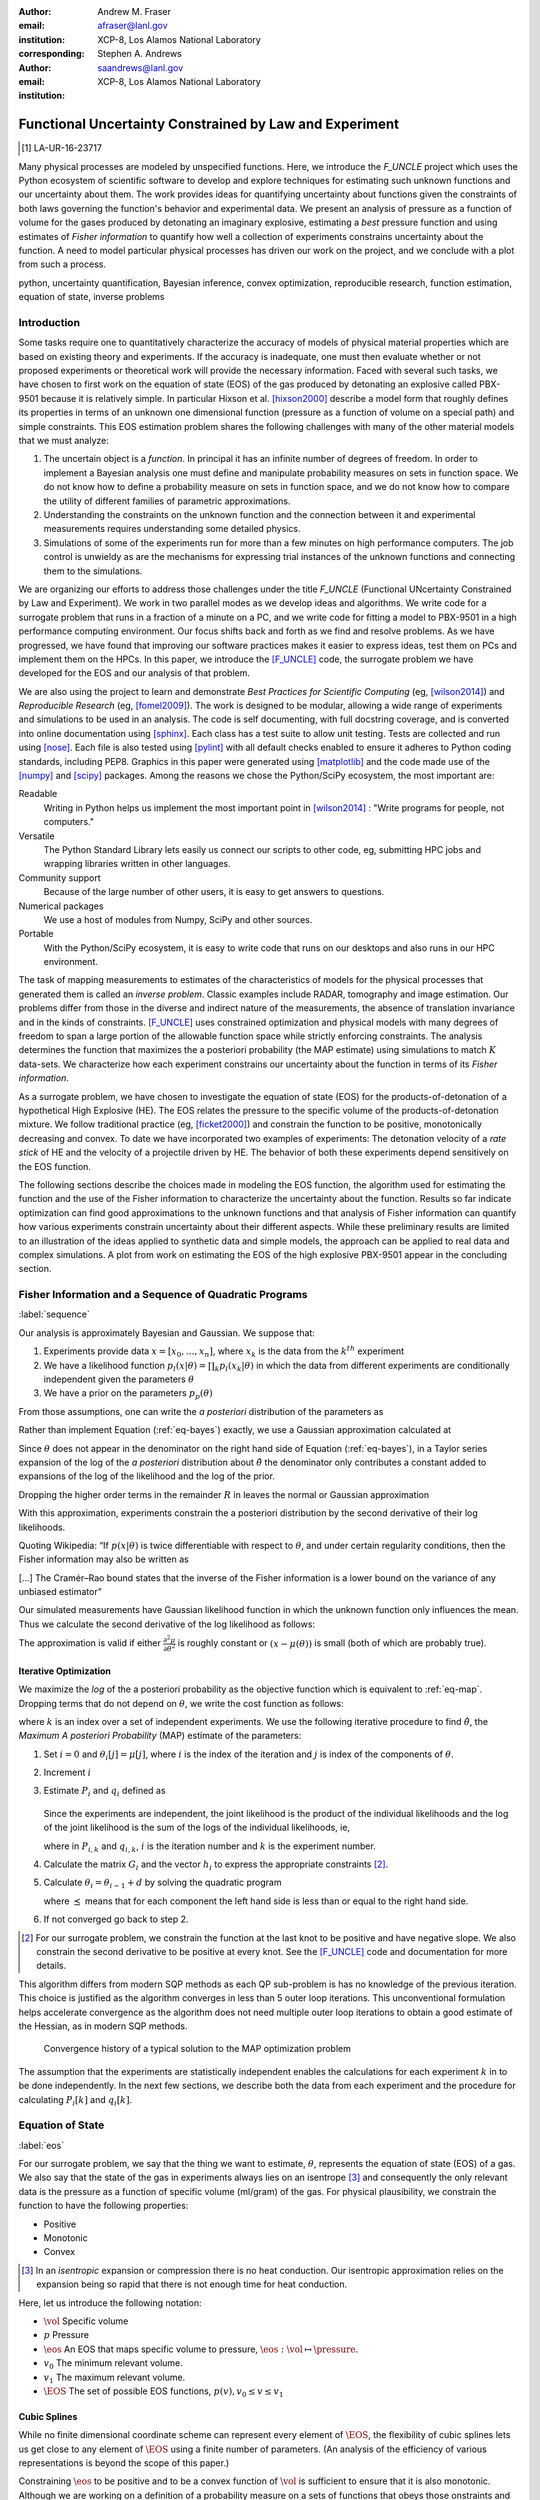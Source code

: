 
:author: Andrew M. Fraser
:email: afraser@lanl.gov
:institution: XCP-8, Los Alamos National Laboratory
:corresponding:

:author: Stephen A. Andrews
:email: saandrews@lanl.gov
:institution: XCP-8, Los Alamos National Laboratory

.. latex::

    \newcommand{\dmudc}{\left(\frac{\partial \mu(c)}{\partial c} \right)}
    \newcommand{\normal}[2]{{\cal N}\left( #1,#2 \right)}
    \newcommand{\normalexp}[3]{ -\frac{1}{2}
      (#1 - #2)^T #3^{-1} (#1 - #2) }
    \newcommand{\La}{{\cal L}}
    \newcommand{\fnom}{\tilde f}
    \newcommand{\fhat}{\hat f}
    \newcommand{\COST}{\cal C}
    \newcommand{\LL}{{\cal L}}
    \newcommand{\Fisher}{{\cal I}}
    \newcommand{\Prob}{\text{Prob}}
    \newcommand{\field}[1]{\mathbb{#1}}
    \newcommand\REAL{\field{R}}
    \newcommand\Z{\field{Z}}
    \newcommand{\partialfixed}[3]{\left. \frac{\partial
      #1}{\partial#2}\right|_#3}
    \newcommand{\partiald}[2]{\frac{\partial #1}{\partial #2}}
    \newcommand{\argmin}{\operatorname*{argmin}}
    \newcommand{\argmax}{\operatorname*{argmax}}
    \newcommand\norm[1]{\left|#1\right|}
    \newcommand\bv{\mathbf{v}}
    \newcommand\bt{\mathbf{t}}
    \newcommand\vol{v}        % specific volume
    \newcommand{\pressure}{p}
    \newcommand{\eos}{f}
    \newcommand{\eosnom}{\tilde f}
    \newcommand{\EOS}{{\cal F}}
    \newcommand{\data}{y}
    \newcommand{\DATA}{{\cal Y}}
    \newcommand\Vfunc{\mathbb{V}}
    \newcommand\Vt{\mathbf{V}}
    \newcommand\vexp{V_{\rm{exp}}}
    \newcommand\texp{T_{\rm{exp}}}
    \newcommand\cf{c_f}
    \newcommand\cv{c_v}
    \newcommand\fbasis{b_f}
    \newcommand\vbasis{b_v}
    \newcommand\tsim{{\mathbf t}_{\rm{sim}}}
    \newcommand\DVDf{\partiald{\Vt}{f}}
    \newcommand\Lbb{\mathbb{L}}
    \newcommand\epv{\epsilon_v}
    \newcommand\epf{\epsilon_f}
    \newcommand{\EV}{\field{E}}
	      
==========================================================
 Functional Uncertainty Constrained by Law and Experiment
==========================================================

.. [1] LA-UR-16-23717

.. class:: abstract
		  
   Many physical processes are modeled by unspecified functions.
   Here, we introduce the `F_UNCLE` project which uses the Python
   ecosystem of scientific software to develop and explore techniques
   for estimating such unknown functions and our uncertainty about
   them.  The work provides ideas for quantifying uncertainty about
   functions given the constraints of both laws governing the
   function's behavior and experimental data.  We present an analysis
   of pressure as a function of volume for the gases produced by
   detonating an imaginary explosive, estimating a *best* pressure
   function and using estimates of *Fisher information* to quantify
   how well a collection of experiments constrains uncertainty about
   the function.  A need to model particular physical processes has
   driven our work on the project, and we conclude with a plot from
   such a process.
     
.. class:: keywords

   python, uncertainty quantification, Bayesian inference, convex
   optimization, reproducible research, function estimation, equation
   of state, inverse problems

Introduction
============

Some tasks require one to quantitatively characterize the accuracy of
models of physical material properties which are based on existing
theory and experiments.  If the accuracy is inadequate, one must then
evaluate whether or not proposed experiments or theoretical work will
provide the necessary information.  Faced with several such tasks, we
have chosen to first work on the equation of state (EOS) of the gas
produced by detonating an explosive called PBX-9501 because it is
relatively simple.  In particular Hixson et al. [hixson2000]_ describe
a model form that roughly defines its properties in terms of an
unknown one dimensional function (pressure as a function of volume on
a special path) and simple constraints.  This EOS estimation problem
shares the following challenges with many of the other material models
that we must analyze:

#. The uncertain object is a *function*.  In principal it has an
   infinite number of degrees of freedom.  In order to implement a
   Bayesian analysis one must define and manipulate probability
   measures on sets in function space.  We do not know how to define a
   probability measure on sets in function space, and we do not know
   how to compare the utility of different families of parametric
   approximations.

#. Understanding the constraints on the unknown function and the
   connection between it and experimental measurements requires
   understanding some detailed physics.

#. Simulations of some of the experiments run for more than a few
   minutes on high performance computers.  The job control is unwieldy
   as are the mechanisms for expressing trial instances of the unknown
   functions and connecting them to the simulations.

We are organizing our efforts to address those challenges under the
title `F_UNCLE` (Functional UNcertainty Constrained by
Law and Experiment).  We work in two parallel modes as we
develop ideas and algorithms.  We write code for a surrogate problem
that runs in a fraction of a minute on a PC, and we write code for
fitting a model to PBX-9501 in a high performance computing
environment.  Our focus shifts back and forth as we find and resolve
problems.  As we have progressed, we have found that improving our software
practices makes it easier to express ideas, test them on PCs and
implement them on the HPCs.  In this paper, we introduce the
[F_UNCLE]_ code, the surrogate problem we have developed for the EOS and
our analysis of that problem.

We are also using the project to learn and demonstrate *Best Practices
for Scientific Computing* (eg, [wilson2014]_) and *Reproducible
Research* (eg, [fomel2009]_).  The work is designed to be modular,
allowing a wide range of experiments and simulations to be used in an
analysis.  The code is self documenting, with full docstring coverage,
and is converted into online documentation using [sphinx]_.  Each
class has a test suite to allow unit testing.  Tests are collected and
run using [nose]_.  Each file is also tested using [pylint]_ with all
default checks enabled to ensure it adheres to Python coding
standards, including PEP8.  Graphics in this paper were generated
using [matplotlib]_ and the code made use of the [numpy]_ and [scipy]_
packages.  Among the reasons we chose the Python/SciPy ecosystem, the
most important are:

Readable
   Writing in Python helps us implement the most important point in
   [wilson2014]_ : "Write programs for people, not computers."

Versatile
   The Python Standard Library lets easily us connect our scripts to
   other code, eg, submitting HPC jobs and wrapping libraries written
   in other languages.

Community support
   Because of the large number of other users, it is easy to get
   answers to questions.

Numerical packages
   We use a host of modules from Numpy, SciPy and other sources. 

Portable
   With the Python/SciPy ecosystem, it is easy to write code that
   runs on our desktops and also runs in our HPC environment.

The task of mapping measurements to estimates of the characteristics
of models for the physical processes that generated them is called an
*inverse problem*.  Classic examples include RADAR, tomography and
image estimation.  Our problems differ from those in the diverse and
indirect nature of the measurements, the absence of translation
invariance and in the kinds of constraints.  [F_UNCLE]_ uses
constrained optimization and physical models with many degrees of
freedom to span a large portion of the allowable function space while
strictly enforcing constraints.  The analysis determines the function
that maximizes the a posteriori probability (the MAP estimate) using
simulations to match :math:`K` data-sets.  We characterize how each
experiment constrains our uncertainty about the function in terms of
its *Fisher information*.

As a surrogate problem, we have chosen to investigate the equation of
state (EOS) for the products-of-detonation of a hypothetical High
Explosive (HE).  The EOS relates the pressure to the specific volume
of the products-of-detonation mixture.  We follow traditional practice
(eg, [ficket2000]_) and constrain the function to be positive,
monotonically decreasing and convex.  To date we have incorporated two
examples of experiments: The detonation velocity of a *rate stick* of
HE and the velocity of a projectile driven by HE. The behavior of both
these experiments depend sensitively on the EOS function.

The following sections describe the choices made in modeling the EOS
function, the algorithm used for estimating the function and the use
of the Fisher information to characterize the uncertainty about the
function.  Results so far indicate optimization can find good
approximations to the unknown functions and that analysis of Fisher
information can quantify how various experiments constrain uncertainty
about their different aspects.  While these preliminary results are
limited to an illustration of the ideas applied to synthetic data and
simple models, the approach can be applied to real data and complex
simulations.  A plot from work on estimating the EOS of the high
explosive PBX-9501 appear in the concluding section.

Fisher Information and a Sequence of Quadratic Programs
=======================================================
:label:`sequence`


Our analysis is approximately Bayesian and Gaussian. We suppose that:

#. Experiments provide data :math:`x=[x_0,\ldots,x_n]`, where
   :math:`x_k` is the data from the :math:`k^{th}` experiment

#. We have a likelihood function :math:`p_l(x|\theta) = \prod_k
   p_l(x_k|\theta)` in which the data from different experiments are
   conditionally independent given the parameters :math:`\theta`

#. We have a prior on the parameters :math:`p_p(\theta)`

From those assumptions, one can write the *a posteriori* distribution of
the parameters as

.. math::
   :label: eq-bayes

   p(\theta|x) = \frac{p_l(x|\theta) p_p(\theta)}{\int p_l(x|\phi) p_p(\phi) d\phi}.

Rather than implement Equation (:ref:`eq-bayes`) exactly, we use a
Gaussian approximation calculated at

.. math::
   :label: eq-map

   \hat \theta \equiv {\operatorname*{argmax}}_{\theta} p(\theta|x).

Since :math:`\theta` does not appear in the denominator on the right
hand side of Equation (:ref:`eq-bayes`), in a Taylor series expansion
of the log of the *a posteriori* distribution about :math:`\hat \theta`
the denominator only contributes a constant added to expansions of the
log of the likelihood and the log of the prior.

.. math::
   :type: align

   &\log \left( p(\theta|x) \right) = \log \left( \frac{p_l(x|\hat \theta)
         p_p(\hat \theta)}{\int p_l(x|\phi) p_p(\phi) d\phi} \right) \nonumber \\
     &\qquad~+ \frac{1}{2}
     \left( \theta - \hat \theta \right)^T \left(
       \frac{d^2 \log\left( p_l(x|\phi) \right) }{d\phi^2} +
       \frac{d^2 \log \left( p_p(\phi) \right) }{d\phi^2} 
     \right)_{\phi=\hat \theta} \left( \theta - \hat \theta \right)\\&\qquad + R \nonumber \\
     \label{eq:taylor}
     &\qquad\equiv C + \frac{1}{2}
     \left( \theta - \hat \theta \right)^T H \left( \theta - \hat \theta \right)
     + R

Dropping the higher order terms in the remainder :math:`R` in leaves
the normal or Gaussian approximation

.. math::
   :type: align

   \theta|x &\sim {{\cal N}\left( \hat \theta,\Sigma = H^{-1} \right)}\\
     p(\theta|x) &= \frac{1}{\sqrt{(2\pi)^{\text{dim}}|\Sigma|}} \exp\left(
       -\frac{1}{2}(\theta-\hat\theta)^\mathrm{T}\Sigma^{-1}
        (\theta-\hat\theta) \right).

With this approximation, experiments constrain the a posteriori
distribution by the second derivative of their log likelihoods.

Quoting Wikipedia: “If :math:`p(x|\theta)` is twice differentiable with
respect to :math:`\theta`, and under certain regularity conditions, then
the Fisher information may also be written as

.. math::
   :label: eq-fisher

   \mathcal{I}(\theta) = - \EV_X
     \left[\left. \frac{\partial^2}{\partial\theta^2} \log
         p(X;\theta)\right|\theta \right].

[...] The Cramér–Rao bound states that the inverse of the Fisher
information is a lower bound on the variance of any unbiased
estimator”

Our simulated measurements have Gaussian likelihood function in which
the unknown function only influences the mean.  Thus we calculate the
second derivative of the log likelihood as follows:

.. math::
   :type: align
   
   L &\equiv -\frac{1}{2} \left(x - \mu(\theta) \right)^T \Sigma^{-1}
	  \left(x - \mu(\theta) \right) +C \\
	  \partiald{L}{\theta} &= \left(x - \mu(\theta) \right)^T
	  \Sigma^{-1} \partiald{\mu}{\theta}  \\
	  \frac{\partial^2}{\partial \theta^2} L &=
	  -\left(\partiald{\mu}{\theta}\right)^T \Sigma^{-1}
	  \left(\partiald{\mu}{\theta})\right) + \left(x - \mu(\theta)
	  \right)^T \Sigma^{-1} \frac{\partial^2 \mu}{\partial
      \theta^2} \\
      &\quad \text{and} \\
   \EV_X \frac{\partial^2}{\partial \theta^2} L &\approx -\left(\partiald{\mu}{\theta}\right)^T
	  \Sigma^{-1} \left(\partiald{\mu}{\theta}\right).
   
The approximation is valid if either :math:`\frac{\partial^2
\mu}{\partial \theta^2}` is roughly constant or :math:`\left(x -
\mu(\theta) \right)` is small (both of which are probably true).


Iterative Optimization
----------------------

We maximize the *log* of the a posteriori probability as the objective
function which is equivalent to :ref:`eq-map`.  Dropping terms that
do not depend on :math:`\theta`, we write the cost function as follows:

.. math::
   :type: align

     C(\theta) &\equiv -\log(p(\theta)) - \sum_k \log(p(x_k|\theta)) \\
     &\equiv \frac{1}{2} (\theta-\mu)^T \Sigma^{-1} (\theta-\mu) - 
     \sum_k \log(p(x_k|\theta)),

where :math:`k` is an index over a set of independent experiments. We
use the following iterative procedure to find :math:`\hat \theta`, the
*Maximum A posteriori Probability* (MAP) estimate of the parameters:

#. Set :math:`i=0` and :math:`\theta_i[j] = \mu[j]`, where :math:`i` is the
   index of the iteration and :math:`j` is index of the components of
   :math:`\theta`.

#. Increment :math:`i`

#. Estimate :math:`P_i` and :math:`q_i` defined as

      .. math::
	 :type: align

	 q_i^T &\equiv \left. \frac{d}{d\theta} C(\theta)\right|_{\theta=\theta_{i-1}} \\
	     P_i &\equiv \left. \frac{d^2}{d\theta^2} C(\theta)\right|_{\theta=\theta_{i-1}}
	 

   Since the experiments are independent, the joint likelihood is the
   product of the individual likelihoods and the log of the joint
   likelihood is the sum of the logs of the individual likelihoods,
   ie,

   .. math::
      :type: align

      q_i^T &\equiv (\theta_{i-1}-\mu)\Sigma^{-1} + \sum_k
            \left. \frac{d}{d\theta} \log(p(x_k|\theta)\right|_{\theta=\theta_{i-1}} \nonumber \\
            & \equiv (\theta_{i-1}-\mu)\Sigma^{-1} + \sum_k q_{i,k}^T \\
            P_i &\equiv \Sigma^{-1} + \sum_k
            \left. \frac{d^2}{d\theta^2} \log(p(x_k|\theta)\right|_{\theta=\theta_{i-1}}\nonumber \\
            &\equiv \Sigma^{-1} + \sum_k P_{i,k}

   where in :math:`P_{i,k}` and :math:`q_{i,k}`, :math:`i` is the
   iteration number and :math:`k` is the experiment number.

#. Calculate the matrix :math:`G_i` and the vector :math:`h_i` to
   express the appropriate constraints [2]_.

#. Calculate :math:`\theta_i = \theta_{i-1} + d` by solving the
   quadratic program

   .. math::
      :type: align

      \text{Minimize } & \frac{1}{2} d^T P_i d + q^T d \\
      \text{Subject to } & G_id \preceq h_i
      
   where :math:`\preceq` means that for each component the left hand
   side is less than or equal to the right hand side.
      
#. If not converged go back to step 2.

.. [2] For our surrogate problem, we constrain the function at the
       last knot to be positive and have negative slope.  We also
       constrain the second derivative to be positive at every knot.
       See the [F_UNCLE]_ code and documentation for more details.

This algorithm differs from modern SQP methods as each QP sub-problem
is has no knowledge of the previous iteration. This choice is
justified as the algorithm converges in less than 5 outer loop
iterations. This unconventional formulation helps accelerate
convergence as the algorithm does not need multiple outer loop
iterations to obtain a good estimate of the Hessian, as in modern SQP
methods.

.. figure:: scipy2016_figure6.pdf

   Convergence history of a typical solution to the MAP optimization problem
   
The assumption that the experiments are statistically independent
enables the calculations for each experiment :math:`k` in to be done
independently. In the next few sections, we describe both the data
from each experiment and the procedure for calculating :math:`P_i[k]`
and :math:`q_i[k]`. 

Equation of State
=================
:label:`eos`

For our surrogate problem, we say that the thing we want to estimate,
:math:`\theta`, represents the equation of state (EOS) of a gas.  We
also say that the state of the gas in experiments always lies on an
isentrope [3]_ and consequently the only relevant data is the pressure as a
function of specific volume (ml/gram) of the gas.  For physical
plausibility, we constrain the function to have the following
properties:

* Positive
* Monotonic
* Convex

.. [3] In an *isentropic* expansion or compression there is no heat
       conduction.  Our isentropic approximation relies on the
       expansion being so rapid that there is not enough time for heat
       conduction.
   
Here, let us introduce the following notation: 
  
* :math:`\vol` Specific volume
* :math:`p` Pressure
* :math:`\eos` An EOS that maps specific volume to pressure,
  :math:`\eos: \vol \mapsto \pressure`.
* :math:`v_0` The minimum relevant volume.
* :math:`v_1` The maximum relevant volume.
* :math:`\EOS` The set of possible EOS functions, :math:`p(v), v_0 \leq v
  \leq v_1`

    
Cubic Splines
-------------

While no finite dimensional coordinate scheme can represent every
element of :math:`\EOS`, the flexibility of cubic splines lets us get
close to any element of :math:`\EOS` using a finite number of
parameters.  (An analysis of the efficiency of various representations
is beyond the scope of this paper.)

Constraining :math:`\eos` to be positive and to be a convex function
of :math:`\vol` is sufficient to ensure that it is also monotonic.
Although we are working on a definition of a probability measure on a
sets of functions that obeys those onstraints and is further
constrained by :math:`\frac{\left| \eos(\vol) -
\mu_\eos(\vol)\right|}{\mu_\eos(\vol)} \leq \Delta`, for now, we
characterize the prior as Gaussian.  As we search for the mean of the
a posteriori distribution, we enforce the constraints, and the result
is definitely not Gaussian.  For the remainder of the present work we
ignore that inconsistency and use a prior defined in terms of spline
coefficients.  We start with a nominal EOS

.. math::
   :label: eq-nom
	 
   \eosnom(\vol) = \frac{F}{\vol^3}, \text{ where } F \leftrightarrow
   2.56\times10^9 \text{Pa} \text{ at one cm}^{3}\text{g}^{-1}

and over a finite domain we approximate it by a cubic spline with
coefficients :math:`\left\{\tilde \cf[i] \right\}`.  Thus :math:`c`,
the vector of spline coefficients, is the set of unknown parameters
that we have previously let :math:`\theta` denote.  Then we assign a
variance to each coefficient:

.. math::
  :label: eq-3

  \sigma^2[i] = \left( \cf[i] \Delta \right)^2.

We set :math:`\Delta = 0.05`.  These choices yield:

.. math::
   :type: align
	  
   \mu_\eos &\leftrightarrow \left\{\tilde c[i] \right\} \\
   \Sigma_\eos[i,j] &= \tilde \sigma^2[i] \delta_{i,j}

Thus we have the following notation for splines and a prior
distribution over :math:`\EOS`.

* :math:`\cf,\fbasis` Vector of coefficients and cubic spline basis
  functions that define an EOS.  We will use :math:`cf[i]` and
  :math:`\fbasis[i]` to denote components.
* :math:`\mu_\eos, \Sigma_\eos` Mean and covariance of prior
  distribution of EOS.  In a context that requires coordinates, we let
  :math:`\mu_\eos = \left( \cf[0], \cf[1], \ldots , \cf[n] \right)^T`.


The Nominal and *True* EOS
--------------------------

For each experiment, data comes from a simulation using a *true*
function and each optimization starts from the nominal EOS which is
the mean of the prior given in :ref:`eq-nom`.  We've made the *true*
EOS differ from the nominal EOS by a sum of Gaussian bumps.  Each bump
is characterized by a center volume :math:`v_k`, a width :math:`w_k`
and a scale :math:`s_k`, with:

.. math::

   b_k(v) = \frac{s_k F}{v_k^3} e^{- \frac{(v-v_k)^2}{2w_k^2}}

Throughout the remainder of this paper, the *true* EOS that we have
used to generate pseudo-experimental data is:

.. math::
   :label: eq-actual
   :type: align
	  
   f(v)&= \frac{F}{v^3} + b_0(v) + b_1(v)


where: :math:`v_0 = .4\, \text{cm}^3\text{g}^{-1}`, :math:`~w_0 = .1\,
\text{cm}^3\text{g}^{-1}`, :math:`~s_0 = .25`, :math:`v_1 = .5\,
\text{cm}^3\text{g}^{-1}`, :math:`w_1 = .1\, \text{cm}^3\text{g}^{-1}`,
and :math:`s_1 = -.3`.

.. figure:: scipy2016_figure1eos.pdf

   The prior and nominal *true* equation of state function. The two
   models differ most at a specific volume of 0.4 g cm :math:`^{-1}`
   

A Rate Stick
============

The data from this experiment represent a sequence of times that a
detonation shock is measured arriving at locations along a stick of HE
that is so thick that the detonation velocity is not reduced by
curvature.  The code for the pseudo data uses the average density and
sensor positions given by Pemberton et al.  [pemberton2011]_ for their
*Shot 1*.

.. figure:: stick.pdf

   The rate stick experiment showing the detonation wave propagating
   through the rate stick at the CJ velocity. Detonation velocity
   is measured by the arrival time of the shock at the sensors placed
   along the stick.

   
Implementation
--------------

The only property that influences the ideal measurements of rate stick
data is the HE detonation velocity.  Code in
`F_UNCLE.Experiments.Stick` calculates that velocity following Section
2A of Fickett and Davis [ficket2000]_ (entitled *The Simplest
Theory*).  The calculation solves for conditions at what is called the
*Chapman Jouguet* (CJ) state.  The CJ state is defined implicitly by a
line (called the *Rayleigh line*) in the :math:`(p,v)` plane that goes
through :math:`(p_0,v_0)`, the pressure and volume before detonation,
and :math:`(p_\text{CJ},v_{CJ})`.  The essential requirement is that
the Rayleigh line be tangent to the isentrope or EOS curve in the
:math:`(p,v)` plane.  The slope of the Rayleigh line that satisfies
those conditions defines the CJ velocity, :math:`V` in terms of the
following equation:

.. math::
   	   
   \frac{V^2}{v_0^2} = \frac{p_\text{CJ}-p_0}{v_0-v_\text{CJ}}.

For each trial EOS, the `F_UNCLE` code uses the
`scipy.optimize.brentq` method in a nested loop to solve for
:math:`(p_\text{CJ},v_{CJ})`.  Figure :ref:`fig-cj-stick` shows the
EOS and both the Rayleigh line and the CJ point that the procedure
yields.

.. The `scipy.optimize.brentq` was chosen as it did not require an
   initial estimate of detonation velocity but rather used the bounds
   of the detonation velocity, which could be estimated *a
   priori*. With good estimates of the detonation velocity bounds, the
   algorithm was sufficiently robust to be used within the MAP
   optimization procedure described previously.

.. figure:: scipy2016_figure1.pdf
   :align: center  
	   
   Isentropes, a Rayleigh line and the CJ conditions. Starting from the
   isentrope labeled *Prior EOS* and using data from simulated
   experiments based on the isentrope labeled *True EOS*, the
   optimization algorithm described in the Algorithm section produced
   the estimate labeled *Fit EOS*.  Solving for the CJ state of *Fit
   EOS* isentropes yields a Rayleigh line.  The data constrains the
   isentrope only at :math:`v_\text{CJ}`. :label:`fig-cj-stick`

Comparison to Pseudo Experimental Data
--------------------------------------

The previous section explained how to calculate the detonation
velocity, :math:`V_{\text{CJ}}(\eos)`, but the *experimental* data are
a series of times when the shock reached specified positions on the
rate-stick.  The simulated detonation velocity is related to these
arrival times by:

.. math::

   t[j] = \frac{x[j]}{V_{\text{CJ}}(\eos)}.

where :math:`x[j]` are the locations of each sensor measuring arrival
time.

We let :math:`D` denote the sensitivity of the set of simulated
arrival times to the spline coefficients governing the equation of
state, and write:

.. math::
   
  D[j,i] \equiv \frac{\partial t[j]}{\partial c[i]}.

We use finite differences to estimate :math:`D`.

The Gun
=======

The data from this experiment are a time series of measurements of a
projectile's velocity as it accelerates along a gun barrel driven by
the expanding products-of-detonation of HE.  Newton's equation

.. math::
   
   F = ma

determines the velocity time series.  The pressure from the EOS times
the area of the barrel cross section is the force.

.. figure:: gun.pdf

   The gun experiment. The projectile of a given mass and
   cross-sectional area is accelerated along the barrel by the
   expanding products of combustion from the high explosives in the
   barrel.

   
Implementation
--------------

The position and velocity history of the projectile is generated by
the `scipy.integrate.odeint` algorithm. This method solves the
differential equation for the projectile position and velocity as it
is accelerated along the barrel.

.. math::
   :label: eq-gun-difeq
   :type: align
      
   \frac{\mathrm{d}x(t)}{\mathrm{d}t} & = v(t) \\
   \frac{\mathrm{d}v(t)}{\mathrm{d}t} & = \frac{A}{m_{proj}} \eos\left( \frac{x(t) A}{m_{HE}} \right)

where:

* :math:`t` is time from detonation (assuming the HE burns instantly)
* :math:`x(t)` is the position of the projectile along the barrel  
* :math:`v(t)` is the velocity of the projectile
* :math:`A` is the cross-sectional area of the barrel
* :math:`m_{HE}` is the initial mass of high explosives
* :math:`m_{proj}` is the mass of the projectile  
* :math:`\eos` is the equation of state which relates the pressure to
  the specific volume of the HE products-of-detonation

The acceleration is computed based the projectile's mass and the force
resulting from the uniform pressure acting on the projectile. This
pressure is related to the projectile's position by the EOS, assuming
that the projectile perfectly seals the barrel so the mass of
products-of-detonation behind the projectile remains constant.

Comparison to Pseudo Experimental Data
--------------------------------------

We generated *experimental data* using our simulation code with the
nominal *true* EOS described previously. These experimental data were
a series of times and corresponding velocities. To compare the
experiments to simulations, which may use a different time
discretization, the simulated response was represented by a spline,
and was compared to the experiments at each experimental time stamp.

.. math::
   :label: gun_sens
	   
   D[j,i] = \partiald{\hat{v}(t_{exp}[j])}{\cf[i]}

where:

* :math:`\hat{v}` is the velocity given from the spline fit to
  simulated :math:`v(t)` data
* :math:`t_{exp}` is the times where experimental data were available
    
Numerical Results
=================

The algorithm was applied to the sets of simulation results and pseudo
experimental data for both the rate-stick and gun models. Figure
:ref:`fig-opt-stick` shows the improved agreement between the
simulated and *experimental* arrival times after the algorithm adjusts the
equation of state. Similar results are shown in Figure
:ref:`fig-fve-gun` , where the significant error in velocity history
at early times is reduced by an order of magnitude with the optimized
EOS model.

.. figure:: scipy2016_figure3.pdf
   :align: center   

   Fitting an isentrope to rate stick data.  Green
   +'s denote measured shock arrival time at various positions.  The blue
   line represents the shock velocity calculated from the nominal EOS,
   and the black line is the result of the optimization algorithm described
   in the text. :label:`fig-opt-stick`


.. figure:: scipy2016_figure4.pdf
   :align: center	   

   Estimation of the maximum *a posteriori* probability
   parameters of the gun experiment.  The *True EOS* appears
   in the upper plot, and the optimization starts with the *Prior EOS*
   and ends with *Fit EOS*.  The corresponding velocity for the gun as a
   function of position appears in the lower plot. The estimation also
   used experimental data from the rate stick. :label:`fig-fve-gun`


Fisher Information Matrix
-------------------------

The Fisher information matrix characterizes how tightly the
experimental data constrain the spline coefficients. This matrix can
be better understood through a spectral decomposition to show the
magnitude of the eigenvalues and the eigenvector behavior.

The eigenvalues and eigenvectors of the Fisher information matrix of
the rate-stick experiment are shown in Figure
:ref:`fig-info-stick`. Only the CJ point on the EOS influences the
forecast data, :math:`\mu(c)`.  Thus only one degree of freedom in the
model influences the likelihood and Fisher Information matrix,
:math:`\Fisher`, should have a rank of one. Figure
:ref:`fig-info-stick` illustrates characteristics of the optimization
procedure and :math:`\Fisher(\hat c)`.  The largest eigenvalue
:math:`\Fisher(\hat c)` is :math:`10^{4}` larger than the next
largest. We expected the rank to be one to within numerical precision.

.. figure:: scipy2016_figure2.pdf
   :align: center
   :class: w	   

   Fisher Information of the Rate Stick Experiment. The four nonzero
   eigenvalues of :math:`\Fisher(\hat c)` appear in the upper plot and
   the eigenfunction corresponding to those eigenvalues appears in he
   lower plot. :label:`fig-info-stick`
   

The Fisher information matrix of the gun experiment is more complex as
changes to the EOS affect the entire time history of the projectile
velocity. In Figure :ref:`fig-info-gun` There is no clear *dominating*
eigenvalue, the largest eigenvalue corresponds to an eigenvector which
is more influential at smaller projectile displacements while the next
three largest eigenvalues correspond to eigenvectors which are more
influential across the range of displacements.

.. figure:: scipy2016_figure5.pdf
   :align: center	    

   Fisher Information of the Gun Experiment.  The largest four
   eigenvalues of :math:`\Fisher(\hat c)` appear in the upper plot and
   the eigenfunctions corresponding to the largest four eigenvalues
   appear in the lower plot. :label:`fig-info-gun`

These preliminary investigations of the Fisher information matrix show
how this matrix can be informative in describing the uncertainty
associated with the optimal EOS function determined by the [F_UNCLE]_
algorithm.  Notice that the eigenvectors of the matrix describe
functions that are  zero for states not visited by the gun
experiment.
   
Conclusion, Caveats and Future Work
===================================

We have described an iterative procedure for estimating functions
based on experimental data in a manner that enforces chosen
constraints.  The [F_UNCLE]_ code implements the procedure, and we
used it to make the figures in the previous sections.  The code runs
on a modest desktop computer and makes the figures in a fraction of a
minute.  That speed and simplicity allows one to easily try out new
ideas and code.  We have relied on the [F_UNCLE]_ code to guide work
with real experimental data and simulations on high performance
computers that use proprietary software.  Figure :ref:`fig-pbx` is the
result of applying the ideas presented here to the physical
experiments described in [pemberton2011]_.

.. figure:: fit_v.pdf
   :align: center
	
   Improvement of match between true experiments on PBX-9501 and
   simulations on a high performance computer.  The mean of the
   experimental data is labeled :math:`\mu`, and the optimization
   scheme yields the EOSs that produce the traces labeled
   :math:`fit_n`. :label:`fig-pbx`

The [F_UNCLE]_ code has been useful for us, and while we believe it
could be useful for others, we emphasize that it is a work in
progress.  In particular:

* The prior is inconsistent.  We hope to analyze and perhaps mitigate
  the effects of that inconsistency in future work.
* The choice of splines is not justified.  We plan to compare the
  performance of coordinate system options in terms of quantities such
  as bias and variance in future work.
* The optimization procedure is ad hoc and we have not considered
  convergence or stability.  We have already begun to
  consider other optimization algorithms.

We have designed the [F_UNCLE]_ code  so that one can easily
use it to model any process where there is a simulation which depends
on a model with an unknown functional form. The self documenting
capabilities of the code and the test suites included with the source
code will help others integrate other existing models and simulations
into this framework to allow it to be applied to many other physical
problems.

References
==========

.. [cvxopt] Andersen, M. and Vandenberghe, L.. "cvxopt\: Convex
            Optimization Package" `<http://cvxopt.org/>`_ [Online;
            accessed 2016-05-27].

.. [ficket2000] Ficket, W. and
                Davis, W. C., 2000. "Detonation". University of
                California Press: Berkeley, CA.

.. [fomel2009] Fomel, Sergey, and Jon F. Claerbout. "Reproducible
	       research." Computing in Science & Engineering 11.1
	       (2009): 5-7.

.. [F_UNCLE] "F_UNCLE: Functional Uncertainty Constrained by Law and
             Experiment" `https://github.com/fraserphysics/F_UNCLE
             <https://github.com/fraserphysics/F_UNCLE>`_ [Online;
             accessed 2016-05-27].

.. [hill1997] Hill, L. G., 1997. "Detonation Product Equation-of-State
              Directly From the Cylinder Test". Proc. 21st
              Int. Symp. on Shock Waves, Great Keppel Insland,
              Australia.

.. [hixson2000] Hixson, R. S. et al., 2000. "Release isentropes of
                overdriven plastic-bonded explosive PBX-9501."
                *J. Applied Physics* **88** (11) pp. 6287-6293

.. [matplotlib] Hunter, J. D.. "Matplotlib\: A 2D Graphics
                Environment", Computing in Science & Engineering,
                **9**, 90-95 (2007), `DOI:10.1109/MCSE.2007.55
                <https://doi.org/10.1109/MCSE.2007.55>`_

.. [nose] "nose: Nose Extends Unittest to Make Testing Easier"
          `<https://pypi.python.org/pypi/nose/1.3.7>`_ [Online;
          accessed 2016-05-27].

.. [numpy] van der Walt, S. , Colbert, C. S.  and Varoquaux, G.. "The
           NumPy Array\: A Structure for Efficient Numerical
           Computation", Computing in Science \& Engineering, **13**,
           22-30 (2011), `DOI:10.1109/MCSE.2011.37
           <https://doi.org/10.1109/MCSE.2011.37>`_

.. [pemberton2011] Pemberton et al. "Test Report for Equation of State
                   Measurements of PBX-9501". LA-UR-11-04999, Los
		   Alamos National Laboratory, Los Alamos, NM.

.. [pylint] "pylint\: Python Code Static Checker"
            `<https://www.pylint.org/>`_ [Online; accessed
            2016-05-27].

.. [scipy] Jones, E., Oliphant, E., Peterson, P., et al. "SciPy\: Open
	   Source Scientific Tools for Python", 2001-,
	   `<http://www.scipy.org/>`_ [Online; accessed 2016-05-27].


.. [sphinx] "sphinx\: Python Documentation Generator"
            `<http://www.sphinx-doc.org/>`_ [Online; accessed
            2016-05-27].

.. .. [vaughan2014] Vaughan, D. E. and Preston, D. L. "Physical Uncertainty
		 Bounds (PUB)". LA-UR-14-20441, Los Alamos National
		 Laboratory, Los Alamos, NM.

.. [wilson2014] Wilson, Greg, et al. "Best practices for scientific
		computing." PLoS Biol 12.1 (2014): e1001745.
		



..
   Local Variables:
   mode: rst
   compile-command: "cd ../..; ./make_paper.sh papers/andrew_fraser"
   End:
